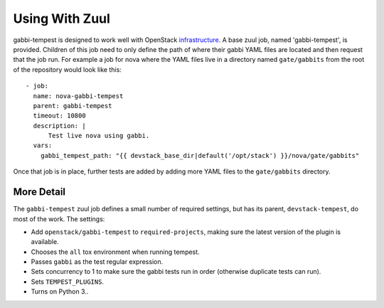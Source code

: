 
===============
Using With Zuul
===============

gabbi-tempest is designed to work well with OpenStack `infrastructure`_.
A base zuul job, named 'gabbi-tempest', is provided. Children of this job need
to only define the path of where their gabbi YAML files are located and then
request that the job run. For example a job for nova where the YAML files live
in a directory named ``gate/gabbits`` from the root of the repository would
look like this::

    - job:
      name: nova-gabbi-tempest
      parent: gabbi-tempest
      timeout: 10800
      description: |
          Test live nova using gabbi.
      vars:
        gabbi_tempest_path: "{{ devstack_base_dir|default('/opt/stack') }}/nova/gate/gabbits"

Once that job is in place, further tests are added by adding more YAML files to
the ``gate/gabbits`` directory.

More Detail
===========

The ``gabbi-tempest`` zuul job defines a small number of required settings, but
has its parent, ``devstack-tempest``, do most of the work. The settings:

* Add ``openstack/gabbi-tempest`` to ``required-projects``, making sure the
  latest version of the plugin is available.
* Chooses the ``all`` tox environment when running tempest.
* Passes ``gabbi`` as the test regular expression.
* Sets concurrency to 1 to make sure the gabbi tests run in order (otherwise
  duplicate tests can run).
* Sets ``TEMPEST_PLUGINS``.
* Turns on Python 3..

.. _infrastructure: https://docs.openstack.org/infra/manual/zuulv3.html
